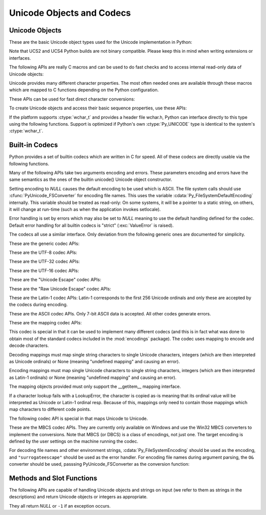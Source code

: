 .. highlightlang:: c

.. _unicodeobjects:

Unicode Objects and Codecs
--------------------------

.. sectionauthor:: Marc-Andre Lemburg <mal@lemburg.com>

Unicode Objects
^^^^^^^^^^^^^^^

These are the basic Unicode object types used for the Unicode implementation in
Python:

.. % --- Unicode Type -------------------------------------------------------


.. ctype:: Py_UNICODE

   This type represents the storage type which is used by Python internally as
   basis for holding Unicode ordinals.  Python's default builds use a 16-bit type
   for :ctype:`Py_UNICODE` and store Unicode values internally as UCS2. It is also
   possible to build a UCS4 version of Python (most recent Linux distributions come
   with UCS4 builds of Python). These builds then use a 32-bit type for
   :ctype:`Py_UNICODE` and store Unicode data internally as UCS4. On platforms
   where :ctype:`wchar_t` is available and compatible with the chosen Python
   Unicode build variant, :ctype:`Py_UNICODE` is a typedef alias for
   :ctype:`wchar_t` to enhance native platform compatibility. On all other
   platforms, :ctype:`Py_UNICODE` is a typedef alias for either :ctype:`unsigned
   short` (UCS2) or :ctype:`unsigned long` (UCS4).

Note that UCS2 and UCS4 Python builds are not binary compatible. Please keep
this in mind when writing extensions or interfaces.


.. ctype:: PyUnicodeObject

   This subtype of :ctype:`PyObject` represents a Python Unicode object.


.. cvar:: PyTypeObject PyUnicode_Type

   This instance of :ctype:`PyTypeObject` represents the Python Unicode type.  It
   is exposed to Python code as ``str``.

The following APIs are really C macros and can be used to do fast checks and to
access internal read-only data of Unicode objects:


.. cfunction:: int PyUnicode_Check(PyObject *o)

   Return true if the object *o* is a Unicode object or an instance of a Unicode
   subtype.


.. cfunction:: int PyUnicode_CheckExact(PyObject *o)

   Return true if the object *o* is a Unicode object, but not an instance of a
   subtype.


.. cfunction:: Py_ssize_t PyUnicode_GET_SIZE(PyObject *o)

   Return the size of the object.  *o* has to be a :ctype:`PyUnicodeObject` (not
   checked).


.. cfunction:: Py_ssize_t PyUnicode_GET_DATA_SIZE(PyObject *o)

   Return the size of the object's internal buffer in bytes.  *o* has to be a
   :ctype:`PyUnicodeObject` (not checked).


.. cfunction:: Py_UNICODE* PyUnicode_AS_UNICODE(PyObject *o)

   Return a pointer to the internal :ctype:`Py_UNICODE` buffer of the object.  *o*
   has to be a :ctype:`PyUnicodeObject` (not checked).


.. cfunction:: const char* PyUnicode_AS_DATA(PyObject *o)

   Return a pointer to the internal buffer of the object. *o* has to be a
   :ctype:`PyUnicodeObject` (not checked).


.. cfunction:: int PyUnicode_ClearFreeList(void)

   Clear the free list. Return the total number of freed items.

Unicode provides many different character properties. The most often needed ones
are available through these macros which are mapped to C functions depending on
the Python configuration.

.. % --- Unicode character properties ---------------------------------------


.. cfunction:: int Py_UNICODE_ISSPACE(Py_UNICODE ch)

   Return 1 or 0 depending on whether *ch* is a whitespace character.


.. cfunction:: int Py_UNICODE_ISLOWER(Py_UNICODE ch)

   Return 1 or 0 depending on whether *ch* is a lowercase character.


.. cfunction:: int Py_UNICODE_ISUPPER(Py_UNICODE ch)

   Return 1 or 0 depending on whether *ch* is an uppercase character.


.. cfunction:: int Py_UNICODE_ISTITLE(Py_UNICODE ch)

   Return 1 or 0 depending on whether *ch* is a titlecase character.


.. cfunction:: int Py_UNICODE_ISLINEBREAK(Py_UNICODE ch)

   Return 1 or 0 depending on whether *ch* is a linebreak character.


.. cfunction:: int Py_UNICODE_ISDECIMAL(Py_UNICODE ch)

   Return 1 or 0 depending on whether *ch* is a decimal character.


.. cfunction:: int Py_UNICODE_ISDIGIT(Py_UNICODE ch)

   Return 1 or 0 depending on whether *ch* is a digit character.


.. cfunction:: int Py_UNICODE_ISNUMERIC(Py_UNICODE ch)

   Return 1 or 0 depending on whether *ch* is a numeric character.


.. cfunction:: int Py_UNICODE_ISALPHA(Py_UNICODE ch)

   Return 1 or 0 depending on whether *ch* is an alphabetic character.


.. cfunction:: int Py_UNICODE_ISALNUM(Py_UNICODE ch)

   Return 1 or 0 depending on whether *ch* is an alphanumeric character.


.. cfunction:: int Py_UNICODE_ISPRINTABLE(Py_UNICODE ch)

   Return 1 or 0 depending on whether *ch* is a printable character.
   Nonprintable characters are those characters defined in the Unicode character
   database as "Other" or "Separator", excepting the ASCII space (0x20) which is
   considered printable.  (Note that printable characters in this context are
   those which should not be escaped when :func:`repr` is invoked on a string.
   It has no bearing on the handling of strings written to :data:`sys.stdout` or
   :data:`sys.stderr`.)


These APIs can be used for fast direct character conversions:


.. cfunction:: Py_UNICODE Py_UNICODE_TOLOWER(Py_UNICODE ch)

   Return the character *ch* converted to lower case.


.. cfunction:: Py_UNICODE Py_UNICODE_TOUPPER(Py_UNICODE ch)

   Return the character *ch* converted to upper case.


.. cfunction:: Py_UNICODE Py_UNICODE_TOTITLE(Py_UNICODE ch)

   Return the character *ch* converted to title case.


.. cfunction:: int Py_UNICODE_TODECIMAL(Py_UNICODE ch)

   Return the character *ch* converted to a decimal positive integer.  Return
   ``-1`` if this is not possible.  This macro does not raise exceptions.


.. cfunction:: int Py_UNICODE_TODIGIT(Py_UNICODE ch)

   Return the character *ch* converted to a single digit integer. Return ``-1`` if
   this is not possible.  This macro does not raise exceptions.


.. cfunction:: double Py_UNICODE_TONUMERIC(Py_UNICODE ch)

   Return the character *ch* converted to a double. Return ``-1.0`` if this is not
   possible.  This macro does not raise exceptions.

To create Unicode objects and access their basic sequence properties, use these
APIs:

.. % --- Plain Py_UNICODE ---------------------------------------------------


.. cfunction:: PyObject* PyUnicode_FromUnicode(const Py_UNICODE *u, Py_ssize_t size)

   Create a Unicode Object from the Py_UNICODE buffer *u* of the given size. *u*
   may be *NULL* which causes the contents to be undefined. It is the user's
   responsibility to fill in the needed data.  The buffer is copied into the new
   object. If the buffer is not *NULL*, the return value might be a shared object.
   Therefore, modification of the resulting Unicode object is only allowed when *u*
   is *NULL*.


.. cfunction:: PyObject* PyUnicode_FromStringAndSize(const char *u, Py_ssize_t size)

   Create a Unicode Object from the char buffer *u*.  The bytes will be interpreted
   as being UTF-8 encoded.  *u* may also be *NULL* which
   causes the contents to be undefined. It is the user's responsibility to fill in
   the needed data.  The buffer is copied into the new object. If the buffer is not
   *NULL*, the return value might be a shared object. Therefore, modification of
   the resulting Unicode object is only allowed when *u* is *NULL*.


.. cfunction:: PyObject *PyUnicode_FromString(const char *u)

   Create a Unicode object from an UTF-8 encoded null-terminated char buffer
   *u*.


.. cfunction:: PyObject* PyUnicode_FromFormat(const char *format, ...)

   Take a C :cfunc:`printf`\ -style *format* string and a variable number of
   arguments, calculate the size of the resulting Python unicode string and return
   a string with the values formatted into it.  The variable arguments must be C
   types and must correspond exactly to the format characters in the *format*
   string.  The following format characters are allowed:

   .. % The descriptions for %zd and %zu are wrong, but the truth is complicated
   .. % because not all compilers support the %z width modifier -- we fake it
   .. % when necessary via interpolating PY_FORMAT_SIZE_T.

   +-------------------+---------------------+--------------------------------+
   | Format Characters | Type                | Comment                        |
   +===================+=====================+================================+
   | :attr:`%%`        | *n/a*               | The literal % character.       |
   +-------------------+---------------------+--------------------------------+
   | :attr:`%c`        | int                 | A single character,            |
   |                   |                     | represented as an C int.       |
   +-------------------+---------------------+--------------------------------+
   | :attr:`%d`        | int                 | Exactly equivalent to          |
   |                   |                     | ``printf("%d")``.              |
   +-------------------+---------------------+--------------------------------+
   | :attr:`%u`        | unsigned int        | Exactly equivalent to          |
   |                   |                     | ``printf("%u")``.              |
   +-------------------+---------------------+--------------------------------+
   | :attr:`%ld`       | long                | Exactly equivalent to          |
   |                   |                     | ``printf("%ld")``.             |
   +-------------------+---------------------+--------------------------------+
   | :attr:`%lu`       | unsigned long       | Exactly equivalent to          |
   |                   |                     | ``printf("%lu")``.             |
   +-------------------+---------------------+--------------------------------+
   | :attr:`%zd`       | Py_ssize_t          | Exactly equivalent to          |
   |                   |                     | ``printf("%zd")``.             |
   +-------------------+---------------------+--------------------------------+
   | :attr:`%zu`       | size_t              | Exactly equivalent to          |
   |                   |                     | ``printf("%zu")``.             |
   +-------------------+---------------------+--------------------------------+
   | :attr:`%i`        | int                 | Exactly equivalent to          |
   |                   |                     | ``printf("%i")``.              |
   +-------------------+---------------------+--------------------------------+
   | :attr:`%x`        | int                 | Exactly equivalent to          |
   |                   |                     | ``printf("%x")``.              |
   +-------------------+---------------------+--------------------------------+
   | :attr:`%s`        | char\*              | A null-terminated C character  |
   |                   |                     | array.                         |
   +-------------------+---------------------+--------------------------------+
   | :attr:`%p`        | void\*              | The hex representation of a C  |
   |                   |                     | pointer. Mostly equivalent to  |
   |                   |                     | ``printf("%p")`` except that   |
   |                   |                     | it is guaranteed to start with |
   |                   |                     | the literal ``0x`` regardless  |
   |                   |                     | of what the platform's         |
   |                   |                     | ``printf`` yields.             |
   +-------------------+---------------------+--------------------------------+
   | :attr:`%A`        | PyObject\*          | The result of calling          |
   |                   |                     | :func:`ascii`.                 |
   +-------------------+---------------------+--------------------------------+
   | :attr:`%U`        | PyObject\*          | A unicode object.              |
   +-------------------+---------------------+--------------------------------+
   | :attr:`%V`        | PyObject\*, char \* | A unicode object (which may be |
   |                   |                     | *NULL*) and a null-terminated  |
   |                   |                     | C character array as a second  |
   |                   |                     | parameter (which will be used, |
   |                   |                     | if the first parameter is      |
   |                   |                     | *NULL*).                       |
   +-------------------+---------------------+--------------------------------+
   | :attr:`%S`        | PyObject\*          | The result of calling          |
   |                   |                     | :func:`PyObject_Str`.          |
   +-------------------+---------------------+--------------------------------+
   | :attr:`%R`        | PyObject\*          | The result of calling          |
   |                   |                     | :func:`PyObject_Repr`.         |
   +-------------------+---------------------+--------------------------------+

   An unrecognized format character causes all the rest of the format string to be
   copied as-is to the result string, and any extra arguments discarded.


.. cfunction:: PyObject* PyUnicode_FromFormatV(const char *format, va_list vargs)

   Identical to :func:`PyUnicode_FromFormat` except that it takes exactly two
   arguments.


.. cfunction:: Py_UNICODE* PyUnicode_AsUnicode(PyObject *unicode)

   Return a read-only pointer to the Unicode object's internal :ctype:`Py_UNICODE`
   buffer, *NULL* if *unicode* is not a Unicode object.


.. cfunction:: Py_ssize_t PyUnicode_GetSize(PyObject *unicode)

   Return the length of the Unicode object.


.. cfunction:: PyObject* PyUnicode_FromEncodedObject(PyObject *obj, const char *encoding, const char *errors)

   Coerce an encoded object *obj* to an Unicode object and return a reference with
   incremented refcount.

   String and other char buffer compatible objects are decoded according to the
   given encoding and using the error handling defined by errors.  Both can be
   *NULL* to have the interface use the default values (see the next section for
   details).

   All other objects, including Unicode objects, cause a :exc:`TypeError` to be
   set.

   The API returns *NULL* if there was an error.  The caller is responsible for
   decref'ing the returned objects.


.. cfunction:: PyObject* PyUnicode_FromObject(PyObject *obj)

   Shortcut for ``PyUnicode_FromEncodedObject(obj, NULL, "strict")`` which is used
   throughout the interpreter whenever coercion to Unicode is needed.

If the platform supports :ctype:`wchar_t` and provides a header file wchar.h,
Python can interface directly to this type using the following functions.
Support is optimized if Python's own :ctype:`Py_UNICODE` type is identical to
the system's :ctype:`wchar_t`.

.. % --- wchar_t support for platforms which support it ---------------------


.. cfunction:: PyObject* PyUnicode_FromWideChar(const wchar_t *w, Py_ssize_t size)

   Create a Unicode object from the :ctype:`wchar_t` buffer *w* of the given size.
   Passing -1 as the size indicates that the function must itself compute the length,
   using wcslen.
   Return *NULL* on failure.


.. cfunction:: Py_ssize_t PyUnicode_AsWideChar(PyUnicodeObject *unicode, wchar_t *w, Py_ssize_t size)

   Copy the Unicode object contents into the :ctype:`wchar_t` buffer *w*.  At most
   *size* :ctype:`wchar_t` characters are copied (excluding a possibly trailing
   0-termination character).  Return the number of :ctype:`wchar_t` characters
   copied or -1 in case of an error.  Note that the resulting :ctype:`wchar_t`
   string may or may not be 0-terminated.  It is the responsibility of the caller
   to make sure that the :ctype:`wchar_t` string is 0-terminated in case this is
   required by the application.


.. _builtincodecs:

Built-in Codecs
^^^^^^^^^^^^^^^

Python provides a set of builtin codecs which are written in C for speed. All of
these codecs are directly usable via the following functions.

Many of the following APIs take two arguments encoding and errors. These
parameters encoding and errors have the same semantics as the ones of the
builtin unicode() Unicode object constructor.

Setting encoding to *NULL* causes the default encoding to be used
which is ASCII.  The file system calls should use
:cfunc:`PyUnicode_FSConverter` for encoding file names. This uses the
variable :cdata:`Py_FileSystemDefaultEncoding` internally. This
variable should be treated as read-only: On some systems, it will be a
pointer to a static string, on others, it will change at run-time
(such as when the application invokes setlocale).

Error handling is set by errors which may also be set to *NULL* meaning to use
the default handling defined for the codec.  Default error handling for all
builtin codecs is "strict" (:exc:`ValueError` is raised).

The codecs all use a similar interface.  Only deviation from the following
generic ones are documented for simplicity.

These are the generic codec APIs:

.. % --- Generic Codecs -----------------------------------------------------


.. cfunction:: PyObject* PyUnicode_Decode(const char *s, Py_ssize_t size, const char *encoding, const char *errors)

   Create a Unicode object by decoding *size* bytes of the encoded string *s*.
   *encoding* and *errors* have the same meaning as the parameters of the same name
   in the :func:`unicode` builtin function.  The codec to be used is looked up
   using the Python codec registry.  Return *NULL* if an exception was raised by
   the codec.


.. cfunction:: PyObject* PyUnicode_Encode(const Py_UNICODE *s, Py_ssize_t size, const char *encoding, const char *errors)

   Encode the :ctype:`Py_UNICODE` buffer of the given size and return a Python
   bytes object.  *encoding* and *errors* have the same meaning as the
   parameters of the same name in the Unicode :meth:`encode` method.  The codec
   to be used is looked up using the Python codec registry.  Return *NULL* if an
   exception was raised by the codec.


.. cfunction:: PyObject* PyUnicode_AsEncodedString(PyObject *unicode, const char *encoding, const char *errors)

   Encode a Unicode object and return the result as Python bytes object.
   *encoding* and *errors* have the same meaning as the parameters of the same
   name in the Unicode :meth:`encode` method. The codec to be used is looked up
   using the Python codec registry. Return *NULL* if an exception was raised by
   the codec.

These are the UTF-8 codec APIs:

.. % --- UTF-8 Codecs -------------------------------------------------------


.. cfunction:: PyObject* PyUnicode_DecodeUTF8(const char *s, Py_ssize_t size, const char *errors)

   Create a Unicode object by decoding *size* bytes of the UTF-8 encoded string
   *s*. Return *NULL* if an exception was raised by the codec.


.. cfunction:: PyObject* PyUnicode_DecodeUTF8Stateful(const char *s, Py_ssize_t size, const char *errors, Py_ssize_t *consumed)

   If *consumed* is *NULL*, behave like :cfunc:`PyUnicode_DecodeUTF8`. If
   *consumed* is not *NULL*, trailing incomplete UTF-8 byte sequences will not be
   treated as an error. Those bytes will not be decoded and the number of bytes
   that have been decoded will be stored in *consumed*.


.. cfunction:: PyObject* PyUnicode_EncodeUTF8(const Py_UNICODE *s, Py_ssize_t size, const char *errors)

   Encode the :ctype:`Py_UNICODE` buffer of the given size using UTF-8 and
   return a Python bytes object.  Return *NULL* if an exception was raised by
   the codec.


.. cfunction:: PyObject* PyUnicode_AsUTF8String(PyObject *unicode)

   Encode a Unicode object using UTF-8 and return the result as Python bytes
   object.  Error handling is "strict".  Return *NULL* if an exception was
   raised by the codec.

These are the UTF-32 codec APIs:

.. % --- UTF-32 Codecs ------------------------------------------------------ */


.. cfunction:: PyObject* PyUnicode_DecodeUTF32(const char *s, Py_ssize_t size, const char *errors, int *byteorder)

   Decode *length* bytes from a UTF-32 encoded buffer string and return the
   corresponding Unicode object.  *errors* (if non-*NULL*) defines the error
   handling. It defaults to "strict".

   If *byteorder* is non-*NULL*, the decoder starts decoding using the given byte
   order::

      *byteorder == -1: little endian
      *byteorder == 0:  native order
      *byteorder == 1:  big endian

   and then switches if the first four bytes of the input data are a byte order mark
   (BOM) and the specified byte order is native order.  This BOM is not copied into
   the resulting Unicode string.  After completion, *\*byteorder* is set to the
   current byte order at the end of input data.

   In a narrow build codepoints outside the BMP will be decoded as surrogate pairs.

   If *byteorder* is *NULL*, the codec starts in native order mode.

   Return *NULL* if an exception was raised by the codec.


.. cfunction:: PyObject* PyUnicode_DecodeUTF32Stateful(const char *s, Py_ssize_t size, const char *errors, int *byteorder, Py_ssize_t *consumed)

   If *consumed* is *NULL*, behave like :cfunc:`PyUnicode_DecodeUTF32`. If
   *consumed* is not *NULL*, :cfunc:`PyUnicode_DecodeUTF32Stateful` will not treat
   trailing incomplete UTF-32 byte sequences (such as a number of bytes not divisible
   by four) as an error. Those bytes will not be decoded and the number of bytes
   that have been decoded will be stored in *consumed*.


.. cfunction:: PyObject* PyUnicode_EncodeUTF32(const Py_UNICODE *s, Py_ssize_t size, const char *errors, int byteorder)

   Return a Python bytes object holding the UTF-32 encoded value of the Unicode
   data in *s*.  If *byteorder* is not ``0``, output is written according to the
   following byte order::

      byteorder == -1: little endian
      byteorder == 0:  native byte order (writes a BOM mark)
      byteorder == 1:  big endian

   If byteorder is ``0``, the output string will always start with the Unicode BOM
   mark (U+FEFF). In the other two modes, no BOM mark is prepended.

   If *Py_UNICODE_WIDE* is not defined, surrogate pairs will be output
   as a single codepoint.

   Return *NULL* if an exception was raised by the codec.


.. cfunction:: PyObject* PyUnicode_AsUTF32String(PyObject *unicode)

   Return a Python byte string using the UTF-32 encoding in native byte
   order. The string always starts with a BOM mark.  Error handling is "strict".
   Return *NULL* if an exception was raised by the codec.


These are the UTF-16 codec APIs:

.. % --- UTF-16 Codecs ------------------------------------------------------ */


.. cfunction:: PyObject* PyUnicode_DecodeUTF16(const char *s, Py_ssize_t size, const char *errors, int *byteorder)

   Decode *length* bytes from a UTF-16 encoded buffer string and return the
   corresponding Unicode object.  *errors* (if non-*NULL*) defines the error
   handling. It defaults to "strict".

   If *byteorder* is non-*NULL*, the decoder starts decoding using the given byte
   order::

      *byteorder == -1: little endian
      *byteorder == 0:  native order
      *byteorder == 1:  big endian

   and then switches if the first two bytes of the input data are a byte order mark
   (BOM) and the specified byte order is native order.  This BOM is not copied into
   the resulting Unicode string.  After completion, *\*byteorder* is set to the
   current byte order at the end of input data.

   If *byteorder* is *NULL*, the codec starts in native order mode.

   Return *NULL* if an exception was raised by the codec.


.. cfunction:: PyObject* PyUnicode_DecodeUTF16Stateful(const char *s, Py_ssize_t size, const char *errors, int *byteorder, Py_ssize_t *consumed)

   If *consumed* is *NULL*, behave like :cfunc:`PyUnicode_DecodeUTF16`. If
   *consumed* is not *NULL*, :cfunc:`PyUnicode_DecodeUTF16Stateful` will not treat
   trailing incomplete UTF-16 byte sequences (such as an odd number of bytes or a
   split surrogate pair) as an error. Those bytes will not be decoded and the
   number of bytes that have been decoded will be stored in *consumed*.


.. cfunction:: PyObject* PyUnicode_EncodeUTF16(const Py_UNICODE *s, Py_ssize_t size, const char *errors, int byteorder)

   Return a Python bytes object holding the UTF-16 encoded value of the Unicode
   data in *s*.  If *byteorder* is not ``0``, output is written according to the
   following byte order::

      byteorder == -1: little endian
      byteorder == 0:  native byte order (writes a BOM mark)
      byteorder == 1:  big endian

   If byteorder is ``0``, the output string will always start with the Unicode BOM
   mark (U+FEFF). In the other two modes, no BOM mark is prepended.

   If *Py_UNICODE_WIDE* is defined, a single :ctype:`Py_UNICODE` value may get
   represented as a surrogate pair. If it is not defined, each :ctype:`Py_UNICODE`
   values is interpreted as an UCS-2 character.

   Return *NULL* if an exception was raised by the codec.


.. cfunction:: PyObject* PyUnicode_AsUTF16String(PyObject *unicode)

   Return a Python byte string using the UTF-16 encoding in native byte
   order. The string always starts with a BOM mark.  Error handling is "strict".
   Return *NULL* if an exception was raised by the codec.

These are the "Unicode Escape" codec APIs:

.. % --- Unicode-Escape Codecs ----------------------------------------------


.. cfunction:: PyObject* PyUnicode_DecodeUnicodeEscape(const char *s, Py_ssize_t size, const char *errors)

   Create a Unicode object by decoding *size* bytes of the Unicode-Escape encoded
   string *s*.  Return *NULL* if an exception was raised by the codec.


.. cfunction:: PyObject* PyUnicode_EncodeUnicodeEscape(const Py_UNICODE *s, Py_ssize_t size)

   Encode the :ctype:`Py_UNICODE` buffer of the given size using Unicode-Escape and
   return a Python string object.  Return *NULL* if an exception was raised by the
   codec.


.. cfunction:: PyObject* PyUnicode_AsUnicodeEscapeString(PyObject *unicode)

   Encode a Unicode object using Unicode-Escape and return the result as Python
   string object.  Error handling is "strict". Return *NULL* if an exception was
   raised by the codec.

These are the "Raw Unicode Escape" codec APIs:

.. % --- Raw-Unicode-Escape Codecs ------------------------------------------


.. cfunction:: PyObject* PyUnicode_DecodeRawUnicodeEscape(const char *s, Py_ssize_t size, const char *errors)

   Create a Unicode object by decoding *size* bytes of the Raw-Unicode-Escape
   encoded string *s*.  Return *NULL* if an exception was raised by the codec.


.. cfunction:: PyObject* PyUnicode_EncodeRawUnicodeEscape(const Py_UNICODE *s, Py_ssize_t size, const char *errors)

   Encode the :ctype:`Py_UNICODE` buffer of the given size using Raw-Unicode-Escape
   and return a Python string object.  Return *NULL* if an exception was raised by
   the codec.


.. cfunction:: PyObject* PyUnicode_AsRawUnicodeEscapeString(PyObject *unicode)

   Encode a Unicode object using Raw-Unicode-Escape and return the result as
   Python string object. Error handling is "strict". Return *NULL* if an exception
   was raised by the codec.

These are the Latin-1 codec APIs: Latin-1 corresponds to the first 256 Unicode
ordinals and only these are accepted by the codecs during encoding.

.. % --- Latin-1 Codecs -----------------------------------------------------


.. cfunction:: PyObject* PyUnicode_DecodeLatin1(const char *s, Py_ssize_t size, const char *errors)

   Create a Unicode object by decoding *size* bytes of the Latin-1 encoded string
   *s*.  Return *NULL* if an exception was raised by the codec.


.. cfunction:: PyObject* PyUnicode_EncodeLatin1(const Py_UNICODE *s, Py_ssize_t size, const char *errors)

   Encode the :ctype:`Py_UNICODE` buffer of the given size using Latin-1 and
   return a Python bytes object.  Return *NULL* if an exception was raised by
   the codec.


.. cfunction:: PyObject* PyUnicode_AsLatin1String(PyObject *unicode)

   Encode a Unicode object using Latin-1 and return the result as Python bytes
   object.  Error handling is "strict".  Return *NULL* if an exception was
   raised by the codec.

These are the ASCII codec APIs.  Only 7-bit ASCII data is accepted. All other
codes generate errors.

.. % --- ASCII Codecs -------------------------------------------------------


.. cfunction:: PyObject* PyUnicode_DecodeASCII(const char *s, Py_ssize_t size, const char *errors)

   Create a Unicode object by decoding *size* bytes of the ASCII encoded string
   *s*.  Return *NULL* if an exception was raised by the codec.


.. cfunction:: PyObject* PyUnicode_EncodeASCII(const Py_UNICODE *s, Py_ssize_t size, const char *errors)

   Encode the :ctype:`Py_UNICODE` buffer of the given size using ASCII and
   return a Python bytes object.  Return *NULL* if an exception was raised by
   the codec.


.. cfunction:: PyObject* PyUnicode_AsASCIIString(PyObject *unicode)

   Encode a Unicode object using ASCII and return the result as Python bytes
   object.  Error handling is "strict".  Return *NULL* if an exception was
   raised by the codec.

These are the mapping codec APIs:

.. % --- Character Map Codecs -----------------------------------------------

This codec is special in that it can be used to implement many different codecs
(and this is in fact what was done to obtain most of the standard codecs
included in the :mod:`encodings` package). The codec uses mapping to encode and
decode characters.

Decoding mappings must map single string characters to single Unicode
characters, integers (which are then interpreted as Unicode ordinals) or None
(meaning "undefined mapping" and causing an error).

Encoding mappings must map single Unicode characters to single string
characters, integers (which are then interpreted as Latin-1 ordinals) or None
(meaning "undefined mapping" and causing an error).

The mapping objects provided must only support the __getitem__ mapping
interface.

If a character lookup fails with a LookupError, the character is copied as-is
meaning that its ordinal value will be interpreted as Unicode or Latin-1 ordinal
resp. Because of this, mappings only need to contain those mappings which map
characters to different code points.


.. cfunction:: PyObject* PyUnicode_DecodeCharmap(const char *s, Py_ssize_t size, PyObject *mapping, const char *errors)

   Create a Unicode object by decoding *size* bytes of the encoded string *s* using
   the given *mapping* object.  Return *NULL* if an exception was raised by the
   codec. If *mapping* is *NULL* latin-1 decoding will be done. Else it can be a
   dictionary mapping byte or a unicode string, which is treated as a lookup table.
   Byte values greater that the length of the string and U+FFFE "characters" are
   treated as "undefined mapping".


.. cfunction:: PyObject* PyUnicode_EncodeCharmap(const Py_UNICODE *s, Py_ssize_t size, PyObject *mapping, const char *errors)

   Encode the :ctype:`Py_UNICODE` buffer of the given size using the given
   *mapping* object and return a Python string object. Return *NULL* if an
   exception was raised by the codec.


.. cfunction:: PyObject* PyUnicode_AsCharmapString(PyObject *unicode, PyObject *mapping)

   Encode a Unicode object using the given *mapping* object and return the result
   as Python string object.  Error handling is "strict".  Return *NULL* if an
   exception was raised by the codec.

The following codec API is special in that maps Unicode to Unicode.


.. cfunction:: PyObject* PyUnicode_TranslateCharmap(const Py_UNICODE *s, Py_ssize_t size, PyObject *table, const char *errors)

   Translate a :ctype:`Py_UNICODE` buffer of the given length by applying a
   character mapping *table* to it and return the resulting Unicode object.  Return
   *NULL* when an exception was raised by the codec.

   The *mapping* table must map Unicode ordinal integers to Unicode ordinal
   integers or None (causing deletion of the character).

   Mapping tables need only provide the :meth:`__getitem__` interface; dictionaries
   and sequences work well.  Unmapped character ordinals (ones which cause a
   :exc:`LookupError`) are left untouched and are copied as-is.


These are the MBCS codec APIs. They are currently only available on Windows and
use the Win32 MBCS converters to implement the conversions.  Note that MBCS (or
DBCS) is a class of encodings, not just one.  The target encoding is defined by
the user settings on the machine running the codec.

.. % --- MBCS codecs for Windows --------------------------------------------


.. cfunction:: PyObject* PyUnicode_DecodeMBCS(const char *s, Py_ssize_t size, const char *errors)

   Create a Unicode object by decoding *size* bytes of the MBCS encoded string *s*.
   Return *NULL* if an exception was raised by the codec.


.. cfunction:: PyObject* PyUnicode_DecodeMBCSStateful(const char *s, int size, const char *errors, int *consumed)

   If *consumed* is *NULL*, behave like :cfunc:`PyUnicode_DecodeMBCS`. If
   *consumed* is not *NULL*, :cfunc:`PyUnicode_DecodeMBCSStateful` will not decode
   trailing lead byte and the number of bytes that have been decoded will be stored
   in *consumed*.


.. cfunction:: PyObject* PyUnicode_EncodeMBCS(const Py_UNICODE *s, Py_ssize_t size, const char *errors)

   Encode the :ctype:`Py_UNICODE` buffer of the given size using MBCS and return
   a Python bytes object.  Return *NULL* if an exception was raised by the
   codec.


.. cfunction:: PyObject* PyUnicode_AsMBCSString(PyObject *unicode)

   Encode a Unicode object using MBCS and return the result as Python bytes
   object.  Error handling is "strict".  Return *NULL* if an exception was
   raised by the codec.

For decoding file names and other environment strings, :cdata:`Py_FileSystemEncoding`
should be used as the encoding, and ``"surrogateescape"`` should be used as the error
handler. For encoding file names during argument parsing, the ``O&`` converter should
be used, passsing PyUnicode_FSConverter as the conversion function:

.. cfunction:: int PyUnicode_FSConverter(PyObject* obj, void* result)

   Convert *obj* into *result*, using the file system encoding, and the ``surrogateescape``
   error handler. *result* must be a ``PyObject*``, yielding a bytes or bytearray object
   which must be released if it is no longer used.

   .. versionadded:: 3.1

.. % --- Methods & Slots ----------------------------------------------------


.. _unicodemethodsandslots:

Methods and Slot Functions
^^^^^^^^^^^^^^^^^^^^^^^^^^

The following APIs are capable of handling Unicode objects and strings on input
(we refer to them as strings in the descriptions) and return Unicode objects or
integers as appropriate.

They all return *NULL* or ``-1`` if an exception occurs.


.. cfunction:: PyObject* PyUnicode_Concat(PyObject *left, PyObject *right)

   Concat two strings giving a new Unicode string.


.. cfunction:: PyObject* PyUnicode_Split(PyObject *s, PyObject *sep, Py_ssize_t maxsplit)

   Split a string giving a list of Unicode strings.  If sep is *NULL*, splitting
   will be done at all whitespace substrings.  Otherwise, splits occur at the given
   separator.  At most *maxsplit* splits will be done.  If negative, no limit is
   set.  Separators are not included in the resulting list.


.. cfunction:: PyObject* PyUnicode_Splitlines(PyObject *s, int keepend)

   Split a Unicode string at line breaks, returning a list of Unicode strings.
   CRLF is considered to be one line break.  If *keepend* is 0, the Line break
   characters are not included in the resulting strings.


.. cfunction:: PyObject* PyUnicode_Translate(PyObject *str, PyObject *table, const char *errors)

   Translate a string by applying a character mapping table to it and return the
   resulting Unicode object.

   The mapping table must map Unicode ordinal integers to Unicode ordinal integers
   or None (causing deletion of the character).

   Mapping tables need only provide the :meth:`__getitem__` interface; dictionaries
   and sequences work well.  Unmapped character ordinals (ones which cause a
   :exc:`LookupError`) are left untouched and are copied as-is.

   *errors* has the usual meaning for codecs. It may be *NULL* which indicates to
   use the default error handling.


.. cfunction:: PyObject* PyUnicode_Join(PyObject *separator, PyObject *seq)

   Join a sequence of strings using the given separator and return the resulting
   Unicode string.


.. cfunction:: int PyUnicode_Tailmatch(PyObject *str, PyObject *substr, Py_ssize_t start, Py_ssize_t end, int direction)

   Return 1 if *substr* matches *str*[*start*:*end*] at the given tail end
   (*direction* == -1 means to do a prefix match, *direction* == 1 a suffix match),
   0 otherwise. Return ``-1`` if an error occurred.


.. cfunction:: Py_ssize_t PyUnicode_Find(PyObject *str, PyObject *substr, Py_ssize_t start, Py_ssize_t end, int direction)

   Return the first position of *substr* in *str*[*start*:*end*] using the given
   *direction* (*direction* == 1 means to do a forward search, *direction* == -1 a
   backward search).  The return value is the index of the first match; a value of
   ``-1`` indicates that no match was found, and ``-2`` indicates that an error
   occurred and an exception has been set.


.. cfunction:: Py_ssize_t PyUnicode_Count(PyObject *str, PyObject *substr, Py_ssize_t start, Py_ssize_t end)

   Return the number of non-overlapping occurrences of *substr* in
   ``str[start:end]``.  Return ``-1`` if an error occurred.


.. cfunction:: PyObject* PyUnicode_Replace(PyObject *str, PyObject *substr, PyObject *replstr, Py_ssize_t maxcount)

   Replace at most *maxcount* occurrences of *substr* in *str* with *replstr* and
   return the resulting Unicode object. *maxcount* == -1 means replace all
   occurrences.


.. cfunction:: int PyUnicode_Compare(PyObject *left, PyObject *right)

   Compare two strings and return -1, 0, 1 for less than, equal, and greater than,
   respectively.


.. cfunction:: int PyUnicode_CompareWithASCIIString(PyObject *uni, char *string)

   Compare a unicode object, *uni*, with *string* and return -1, 0, 1 for less
   than, equal, and greater than, respectively.


.. cfunction:: int PyUnicode_RichCompare(PyObject *left,  PyObject *right,  int op)

   Rich compare two unicode strings and return one of the following:

   * ``NULL`` in case an exception was raised
   * :const:`Py_True` or :const:`Py_False` for successful comparisons
   * :const:`Py_NotImplemented` in case the type combination is unknown

   Note that :const:`Py_EQ` and :const:`Py_NE` comparisons can cause a
   :exc:`UnicodeWarning` in case the conversion of the arguments to Unicode fails
   with a :exc:`UnicodeDecodeError`.

   Possible values for *op* are :const:`Py_GT`, :const:`Py_GE`, :const:`Py_EQ`,
   :const:`Py_NE`, :const:`Py_LT`, and :const:`Py_LE`.


.. cfunction:: PyObject* PyUnicode_Format(PyObject *format, PyObject *args)

   Return a new string object from *format* and *args*; this is analogous to
   ``format % args``.  The *args* argument must be a tuple.


.. cfunction:: int PyUnicode_Contains(PyObject *container, PyObject *element)

   Check whether *element* is contained in *container* and return true or false
   accordingly.

   *element* has to coerce to a one element Unicode string. ``-1`` is returned if
   there was an error.


.. cfunction:: void PyUnicode_InternInPlace(PyObject **string)

   Intern the argument *\*string* in place.  The argument must be the address of a
   pointer variable pointing to a Python unicode string object.  If there is an
   existing interned string that is the same as *\*string*, it sets *\*string* to
   it (decrementing the reference count of the old string object and incrementing
   the reference count of the interned string object), otherwise it leaves
   *\*string* alone and interns it (incrementing its reference count).
   (Clarification: even though there is a lot of talk about reference counts, think
   of this function as reference-count-neutral; you own the object after the call
   if and only if you owned it before the call.)


.. cfunction:: PyObject* PyUnicode_InternFromString(const char *v)

   A combination of :cfunc:`PyUnicode_FromString` and
   :cfunc:`PyUnicode_InternInPlace`, returning either a new unicode string object
   that has been interned, or a new ("owned") reference to an earlier interned
   string object with the same value.

